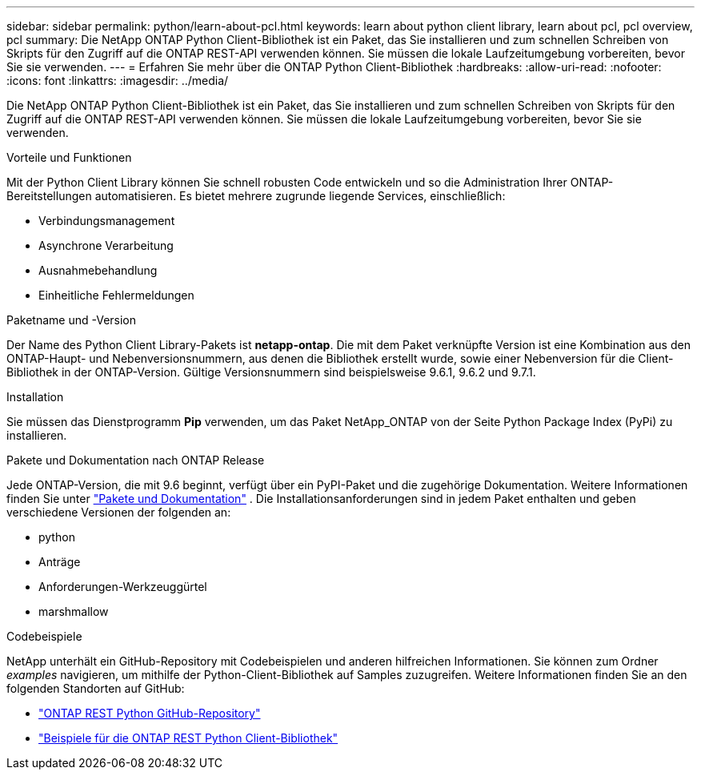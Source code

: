 ---
sidebar: sidebar 
permalink: python/learn-about-pcl.html 
keywords: learn about python client library, learn about pcl, pcl overview, pcl 
summary: Die NetApp ONTAP Python Client-Bibliothek ist ein Paket, das Sie installieren und zum schnellen Schreiben von Skripts für den Zugriff auf die ONTAP REST-API verwenden können. Sie müssen die lokale Laufzeitumgebung vorbereiten, bevor Sie sie verwenden. 
---
= Erfahren Sie mehr über die ONTAP Python Client-Bibliothek
:hardbreaks:
:allow-uri-read: 
:nofooter: 
:icons: font
:linkattrs: 
:imagesdir: ../media/


[role="lead"]
Die NetApp ONTAP Python Client-Bibliothek ist ein Paket, das Sie installieren und zum schnellen Schreiben von Skripts für den Zugriff auf die ONTAP REST-API verwenden können. Sie müssen die lokale Laufzeitumgebung vorbereiten, bevor Sie sie verwenden.

.Vorteile und Funktionen
Mit der Python Client Library können Sie schnell robusten Code entwickeln und so die Administration Ihrer ONTAP-Bereitstellungen automatisieren. Es bietet mehrere zugrunde liegende Services, einschließlich:

* Verbindungsmanagement
* Asynchrone Verarbeitung
* Ausnahmebehandlung
* Einheitliche Fehlermeldungen


.Paketname und -Version
Der Name des Python Client Library-Pakets ist *netapp-ontap*. Die mit dem Paket verknüpfte Version ist eine Kombination aus den ONTAP-Haupt- und Nebenversionsnummern, aus denen die Bibliothek erstellt wurde, sowie einer Nebenversion für die Client-Bibliothek in der ONTAP-Version. Gültige Versionsnummern sind beispielsweise 9.6.1, 9.6.2 und 9.7.1.

.Installation
Sie müssen das Dienstprogramm *Pip* verwenden, um das Paket NetApp_ONTAP von der Seite Python Package Index (PyPi) zu installieren.

.Pakete und Dokumentation nach ONTAP Release
Jede ONTAP-Version, die mit 9.6 beginnt, verfügt über ein PyPI-Paket und die zugehörige Dokumentation. Weitere Informationen finden Sie unter link:../python/packages.html["Pakete und Dokumentation"] . Die Installationsanforderungen sind in jedem Paket enthalten und geben verschiedene Versionen der folgenden an:

* python
* Anträge
* Anforderungen-Werkzeuggürtel
* marshmallow


.Codebeispiele
NetApp unterhält ein GitHub-Repository mit Codebeispielen und anderen hilfreichen Informationen. Sie können zum Ordner _examples_ navigieren, um mithilfe der Python-Client-Bibliothek auf Samples zuzugreifen. Weitere Informationen finden Sie an den folgenden Standorten auf GitHub:

* https://github.com/NetApp/ontap-rest-python["ONTAP REST Python GitHub-Repository"^]
* https://github.com/NetApp/ontap-rest-python/tree/master/examples/python_client_library["Beispiele für die ONTAP REST Python Client-Bibliothek"^]

